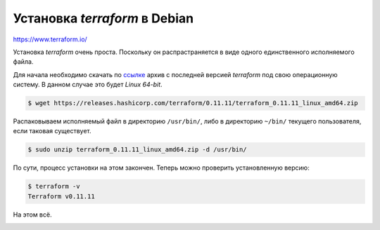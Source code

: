 Установка *terraform* в Debian
==============================

https://www.terraform.io/

Установка *terraform* очень проста. Поскольку он распрастраняется в виде одного единственного исполняемого файла.

Для начала необходимо скачать по ссылке_ архив с последней версией *terraform* под свою операционную систему. В данном случае это будет *Linux 64-bit*.

.. _ссылке: https://www.terraform.io/downloads.html

.. code-block:: console

   $ wget https://releases.hashicorp.com/terraform/0.11.11/terraform_0.11.11_linux_amd64.zip

Распаковываем исполняемый файл в директорию ``/usr/bin/``, либо в директорию ``~/bin/`` текущего пользователя, если таковая существует.

.. code-block:: console

   $ sudo unzip terraform_0.11.11_linux_amd64.zip -d /usr/bin/

По сути, процесс установки на этом закончен. Теперь можно проверить установленную версию:

.. code-block:: console

   $ terraform -v
   Terraform v0.11.11

На этом всё.

.. image:: https://readthedocs.org/projects/mylittlewiki/badge/?version=latest
   :target: https://mylittlewiki.readthedocs.io/ru/latest/?badge=latest
   :alt: Documentation Status
